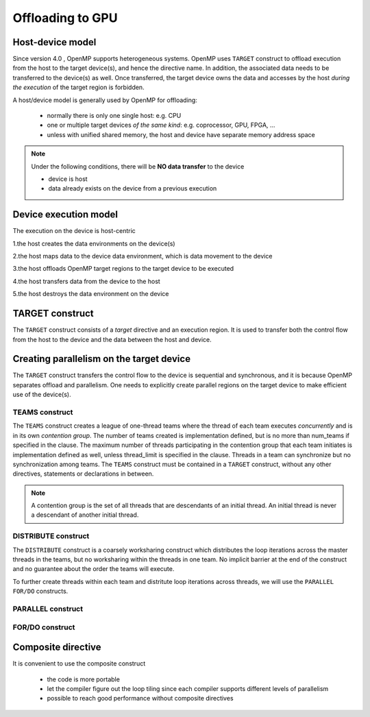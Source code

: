 Offloading to GPU
=================

.. objectives::

   - Understand and be able to offload code to device
   - Understand different constructs to create parallelism on device



.. _host_device_model:

Host-device model
-----------------

Since version 4.0 , OpenMP supports heterogeneous systems. OpenMP uses
``TARGET`` construct to offload execution from the host to the target
device(s), and hence the directive name. In addition, the associated
data needs to be transferred to the device(s) as well.  Once
transferred, the target device owns the data and accesses by the host
*during the execution* of the target region is forbidden.

A host/device model is generally used by OpenMP for offloading:

  - normally there is only one single host: e.g. CPU
  - one or multiple target devices *of the same kind*: e.g. coprocessor, GPU, FPGA, ...
  - unless with unified shared memory, the host and device have separate memory address space


.. note::

   Under the following conditions, there will be **NO data transfer** to the device

   - device is host
   - data already exists on the device from a previous execution
     







.. _device_execution_model:

Device execution model
----------------------

The execution on the device is host-centric

1.the host creates the data environments on the device(s)   

2.the host maps data to the device data environment, which is data movement to the device  

3.the host offloads OpenMP target regions to the target device to be  executed  

4.the host transfers data from the device to the host   

5.the host destroys the data environment on the device



TARGET construct
----------------

The ``TARGET`` construct consists of a *target* directive and an
execution region. It is used to transfer both the control flow from
the host to the device and the data between the host and device.

.. challenge:: Syntax

   .. tabs::

      .. tab:: C/C++

             .. code-block:: c

		  #pragma omp target [clauses]
 		       structured-block

             .. code-block:: c

	          clause:
			if([ target:] scalar-expression)
			device(integer-expression) 
			private(list)
			firstprivate(list)	
			map([map-type:] list)
			is_device_ptr(list)
			defaultmap(tofrom:scalar) 
			nowait
			depend(dependence-type : list)


      .. tab:: Fortran

             .. code-block:: fortran

		  !$omp target [clauses]
		        structured-block
		  !$omp end target


             .. code-block:: fortran

	          clause:
			if([ target:] scalar-expression)
			device(integer-expression) 
			private(list)
			firstprivate(list)	
			map([map-type:] list)
			is_device_ptr(list)
			defaultmap(tofrom:scalar) 
			nowait
			depend(dependence-type : list)


.. exercise:: Exercise00: Hello world with OpenMP offloading


   .. tabs::

      .. tab:: C/C++

         .. literalinclude:: exercise/ex00/ex00.c
            :language: c
            :linenos:


      .. tab:: Fortran

	 .. literalinclude:: exercise/ex00/ex00.F90                  
	    :language: fortran
            :linenos:
            

.. exercise:: Exercise01: Adding ``TARGET`` construct


   .. tabs::

      .. tab:: C/C++

         .. literalinclude:: exercise/ex01/ex01.c
            :language: c
            :linenos:


      .. tab:: Fortran

	 .. literalinclude:: exercise/ex01/ex01.F90                  
	    :language: fortran
            :linenos:
            



.. solution:: 

   .. tabs::

      .. tab:: C/C++

         .. literalinclude:: exercise/ex01/solution/ex01.c
            :language: c
            :linenos:
	    :emphasize-lines: 17


      .. tab:: Fortran

	 .. literalinclude:: exercise/ex01/solution/ex01.F90                  
	    :language: fortran
            :linenos:
            :emphasize-lines: 18,22


	  




Creating parallelism on the target device
-----------------------------------------

The ``TARGET`` construct transfers the control flow to the device is
sequential and synchronous, and it is because OpenMP separates offload
and parallelism.  One needs to explicitly create parallel regions on
the target device to make efficient use of the device(s).

TEAMS construct
~~~~~~~~~~~~~~~

.. challenge:: Syntax

   .. tabs::

      .. tab:: C/C++

             .. code-block:: c

		  #pragma omp teams [clauses]
		  	structured-block
		  
             .. code-block:: c

	          clause:
                  num_teams(integer-expression)
                  thread_limit(integer-expression)
		  default(shared | none)
		  private(list)
      		  firstprivate(list)
		  shared(list)
		  reduction(reduction-identifier : list)


      .. tab:: Fortran

             .. code-block:: fortran

		  !$omp teams [clauses] 
		          structured-block
		  !$omp end teams

             .. code-block:: fortran

	          clause:
                  num_teams(integer-expression)
                  thread_limit(integer-expression)
		  default(shared | none)
		  private(list)
      		  firstprivate(list)
		  shared(list)
		  reduction(reduction-identifier : list)



The ``TEAMS`` construct creates a league of one-thread teams where 
the thread of each team executes *concurrently* and is in its own *contention group*. 
The number of teams created is implementation defined, but is no more than 
num_teams if specified in the clause. The maximum number of threads participating in 
the contention group that each team initiates is implementation defined as well, 
unless thread_limit is specified in the clause. 
Threads in a team can synchronize but no synchronization among teams. 
The ``TEAMS`` construct must be contained in a ``TARGET`` construct, 
without any other directives, statements or declarations in between.  


.. note:: 

   A contention group is the set of all threads that are descendants of an initial thread.  
   An initial thread is never a descendant of another initial thread. 


DISTRIBUTE construct
~~~~~~~~~~~~~~~~~~~~

.. challenge:: Syntax

   .. tabs::

      .. tab:: C/C++

             .. code-block:: c

		  #pragma omp distribute [clauses]
		  	for-loops
		  
             .. code-block:: c

	          clause:
		  private(list)
      		  firstprivate(list)
		  lastprivate(list)
		  collapse(n)
		  dist_schedule(kind[, chunk_size])


      .. tab:: Fortran

             .. code-block:: fortran

		  !$omp distribute [clauses] 
		          do-loops
		  [!$omp end distribute]

             .. code-block:: fortran

	          clause:
		  private(list)
      		  firstprivate(list)
		  lastprivate(list)
		  collapse(n)
		  dist_schedule(kind[, chunk_size])



The ``DISTRIBUTE`` construct is a coarsely worksharing construct 
which distributes the loop iterations across the master threads in the teams,
but no worksharing within the threads in one team. No implicit barrier
at the end of the construct and no guarantee about the order the teams
will execute.


To further create threads within each team and distritute loop iterations across threads,
we will use the  ``PARALLEL FOR/DO`` constructs.

PARALLEL construct
~~~~~~~~~~~~~~~~~~

.. challenge:: Syntax

   .. tabs::

      .. tab:: C/C++

             .. code-block:: c

		  #pragma omp parallel [clauses]
		  	structured-block
		  
             .. code-block:: c

	          clause:
                  num_threads(integer-expression)
		  default(shared | none)
		  private(list)
      		  firstprivate(list)
		  shared(list)
		  reduction(reduction-identifier : list)


      .. tab:: Fortran

             .. code-block:: fortran

		  !$omp parallel [clauses] 
		          structured-block
		  !$omp end parallel

             .. code-block:: fortran

	          clause:
                  num_threads(integer-expression)
		  default(private | firstprivate | shared | none)
		  private(list)
      		  firstprivate(list)
		  shared(list)
                  copyin(list)
		  reduction(reduction-identifier : list)



FOR/DO construct
~~~~~~~~~~~~~~~~

.. challenge:: Syntax

   .. tabs::

      .. tab:: C/C++

             .. code-block:: c

		  #pragma omp for [clauses]
		  	structured-block
		  
             .. code-block:: c

	          clause:
		  private(list)
      		  firstprivate(list)
      		  lastprivate(list)
		  reduction(reduction-identifier : list)
		  schedule(kind[, chunk_size])
                  collapse(n)

      .. tab:: Fortran

             .. code-block:: fortran

		  !$omp do [clauses] 
		          structured-block
		  [!$omp end do]

             .. code-block:: fortran

	          clause:
		  private(list)
      		  firstprivate(list)
      		  lastprivate(list)
		  reduction(reduction-identifier : list)
		  schedule(kind[, chunk_size])
                  collapse(n)



.. keypoints::

  TEAMS DISTRIBUTE construct
    - Coarser-grained parallelism
    - Spawns multiple teams, each with one thread
    - Threads in different teams can’t synchronize with each othe

  PARALLEL FOR/DO construct
    - Finer-grained parallelism
    - Spawns many threads in a team
    - Threads in a team can synchronize with each other




.. exercise:: Exercise02: Adding constructs for parallelism


   .. tabs::

      .. tab:: C/C++

         .. literalinclude:: exercise/ex02/ex02.c
            :language: c
            :linenos:


      .. tab:: Fortran

	 .. literalinclude:: exercise/ex02/ex02.F90                  
	    :language: fortran
            :linenos:
            

.. solution:: 

   .. tabs::

      .. tab:: C/C++

         .. literalinclude:: exercise/ex02/solution/ex02.c
            :language: c
            :linenos:
	    :emphasize-lines: 17


      .. tab:: Fortran

	 .. literalinclude:: exercise/ex02/solution/ex02.F90                  
	    :language: fortran
            :linenos:
            :emphasize-lines: 18,22


.. exercise:: Exercise03: ``TEAMS`` vs  ``PARALLEL`` constructs

   We start from the "hello world" example, and by adding ``TEAMS`` and  ``PARALLEL`` constructs
   to compare the differences. Furthermore, using ``num_teams`` and ``thread_limit`` to limit
   the number of teams and threads to be generated.

   .. tabs::

      .. tab:: C/C++

         .. literalinclude:: exercise/ex03/ex03.c
            :language: c
            :linenos:


      .. tab:: Fortran

	 .. literalinclude:: exercise/ex03/ex03.F90                  
	    :language: fortran
            :linenos:
            

.. solution:: 

   .. tabs::

      .. tab:: C/C++

         .. literalinclude:: exercise/ex03/solution/ex03.c
            :language: c
            :linenos:
	    :emphasize-lines: 13,14


      .. tab:: Fortran

	 .. literalinclude:: exercise/ex03/solution/ex03.F90                  
	    :language: fortran
            :linenos:
            :emphasize-lines: 15,16,20,21



Composite directive
-------------------

It is convenient to use the composite construct

  - the code is more portable 
  - let the compiler figure out the loop tiling since each compiler
    supports different levels of parallelism
  - possible to reach good performance without composite directives


.. challenge:: Syntax

   .. tabs::

      .. tab:: C/C++

             .. code-block:: c

		  #pragma omp target teams distribute parallel for simd [clauses]
		  	for-loops
		  


      .. tab:: Fortran

             .. code-block:: fortran

		  !$omp target teams distribute parallel do simd [clauses]
		          do-loops
		  [!$omp end target teams distribute parallel do simd]




.. exercise:: Exercise: Offloading

   We will start from the serial version of the heat diffusion and step by step
   add the directives for offloading and parallelism on the target device.  Compare 
   the performance to understand the effects of different directives. We will 
   focus on the core evoluton operation only for now, i.e. subroutine evolve 
   in the file core.cpp or core.F90.  

   step 1: adding the ``TARGET`` construct 

   step 2: adding the ``TARGET TEAMS`` construct

   step 3: adding the ``TARGET TEAMS DISTRIBUTE`` construct

   step 4: adding the ``TARGET TEAMS DISTRIBUTE PARALLEL FOR/DO`` construct

   Use a small number of iterations, e.g. ./heat_serial 800 800 10, 
   otherwise it may take a long time to finish.

   The exercise is under /content/exercise/offloading

.. solution::

   .. tabs::

      .. tab:: C++

         .. literalinclude:: exercise/solution/offloading/core.cpp
                        :language: cpp
			:emphasize-lines: 24-25


      .. tab:: Fortran

         .. literalinclude:: exercise/solution/offloading/fortran/core.F90
                        :language: fortran
                        :emphasize-lines: 35,45


